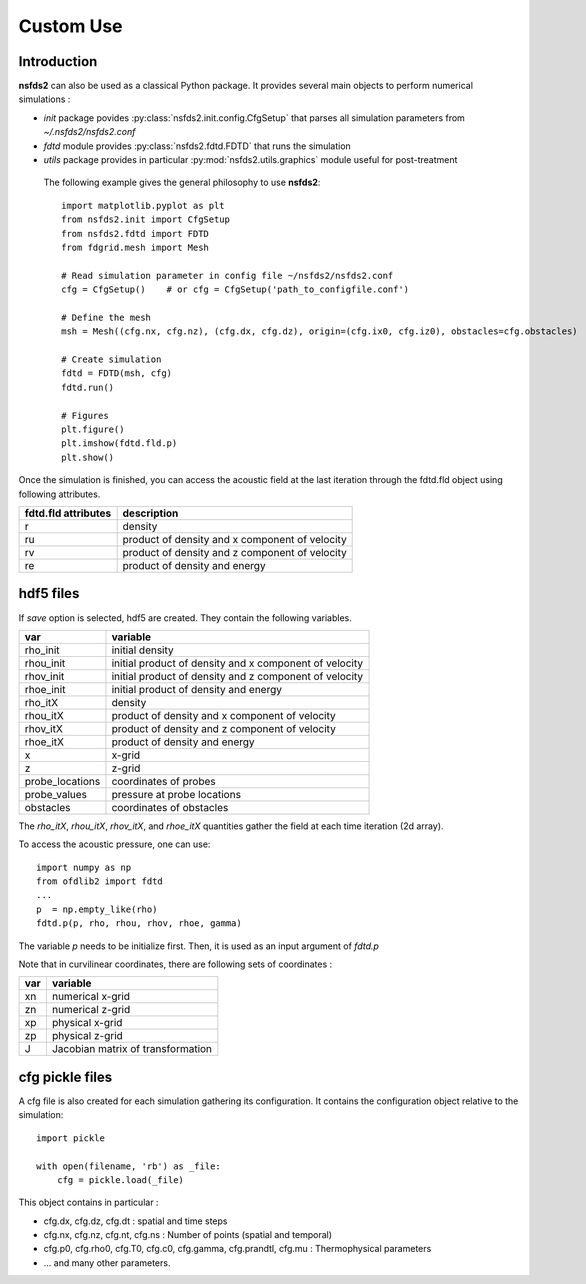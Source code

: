 ==========
Custom Use
==========

Introduction
============

**nsfds2** can also be used as a classical Python package. It provides
several main objects to perform numerical simulations :

- `init` package povides :py:class:`nsfds2.init.config.CfgSetup` that parses
  all simulation parameters from *~/.nsfds2/nsfds2.conf*
- `fdtd` module provides :py:class:`nsfds2.fdtd.FDTD` that runs the simulation
- `utils` package provides in particular :py:mod:`nsfds2.utils.graphics` module
  useful for post-treatment


 The following example gives the general philosophy to use **nsfds2**::

   import matplotlib.pyplot as plt
   from nsfds2.init import CfgSetup
   from nsfds2.fdtd import FDTD
   from fdgrid.mesh import Mesh

   # Read simulation parameter in config file ~/nsfds2/nsfds2.conf
   cfg = CfgSetup()    # or cfg = CfgSetup('path_to_configfile.conf')

   # Define the mesh
   msh = Mesh((cfg.nx, cfg.nz), (cfg.dx, cfg.dz), origin=(cfg.ix0, cfg.iz0), obstacles=cfg.obstacles)

   # Create simulation
   fdtd = FDTD(msh, cfg)
   fdtd.run()

   # Figures
   plt.figure()
   plt.imshow(fdtd.fld.p)
   plt.show()


Once the simulation is finished, you can access the acoustic field at the last
iteration through the fdtd.fld object using following attributes.

+---------------------+--------------------------------------------------------+
| fdtd.fld attributes | description                                            |
+=====================+========================================================+
| r                   | density                                                |
+---------------------+--------------------------------------------------------+
| ru                  | product of density and x component of velocity         |
+---------------------+--------------------------------------------------------+
| rv                  | product of density and z component of velocity         |
+---------------------+--------------------------------------------------------+
| re                  | product of density and energy                          |
+---------------------+--------------------------------------------------------+

hdf5 files
==========

If `save` option is selected, hdf5 are created. They contain the following variables.

+-------------------+--------------------------------------------------------+
| var               | variable                                               |
+===================+========================================================+
| rho_init          | initial density                                        |
+-------------------+--------------------------------------------------------+
| rhou_init         | initial product of density and x component of velocity |
+-------------------+--------------------------------------------------------+
| rhov_init         | initial product of density and z component of velocity |
+-------------------+--------------------------------------------------------+
| rhoe_init         | initial product of density and energy                  |
+-------------------+--------------------------------------------------------+
| rho_itX           | density                                                |
+-------------------+--------------------------------------------------------+
| rhou_itX          | product of density and x component of velocity         |
+-------------------+--------------------------------------------------------+
| rhov_itX          | product of density and z component of velocity         |
+-------------------+--------------------------------------------------------+
| rhoe_itX          | product of density and energy                          |
+-------------------+--------------------------------------------------------+
| x                 | x-grid                                                 |
+-------------------+--------------------------------------------------------+
| z                 | z-grid                                                 |
+-------------------+--------------------------------------------------------+
| probe_locations   | coordinates of probes                                  |
+-------------------+--------------------------------------------------------+
| probe_values      | pressure at probe locations                            |
+-------------------+--------------------------------------------------------+
| obstacles         | coordinates of obstacles                               |
+-------------------+--------------------------------------------------------+

The `rho_itX`, `rhou_itX`, `rhov_itX`, and `rhoe_itX` quantities gather the
field at each time iteration (2d array).

To access the acoustic pressure, one can use:: 

    import numpy as np
    from ofdlib2 import fdtd
    ...
    p  = np.empty_like(rho) 
    fdtd.p(p, rho, rhou, rhov, rhoe, gamma)

The variable `p` needs to be initialize first. Then, it is used as an input
argument of `fdtd.p`

Note that in curvilinear coordinates, there are following sets of coordinates :

+-------------------+--------------------------------------------------------+
| var               | variable                                               |
+===================+========================================================+
| xn                | numerical x-grid                                       |
+-------------------+--------------------------------------------------------+
| zn                | numerical z-grid                                       |
+-------------------+--------------------------------------------------------+
| xp                | physical x-grid                                        |
+-------------------+--------------------------------------------------------+
| zp                | physical z-grid                                        |
+-------------------+--------------------------------------------------------+
| J                 | Jacobian matrix of transformation                      |
+-------------------+--------------------------------------------------------+

cfg pickle files
================

A cfg file is also created for each simulation gathering its configuration. It
contains the configuration object relative to the simulation:: 

    import pickle
    
    with open(filename, 'rb') as _file:
        cfg = pickle.load(_file)

This object contains in particular :

- cfg.dx, cfg.dz, cfg.dt : spatial and time steps
- cfg.nx, cfg.nz, cfg.nt, cfg.ns : Number of points (spatial and temporal)
- cfg.p0, cfg.rho0, cfg.T0, cfg.c0, cfg.gamma, cfg.prandtl, cfg.mu : Thermophysical parameters
- ... and many other parameters.
